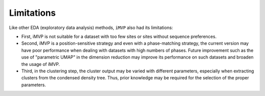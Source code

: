 Limitations
===========

Like other EDA (exploratory data analysis) methods, ``iMVP`` also had its limitations:

* First, iMVP is not suitable for a dataset with too few sites or sites without sequence preferences. 

* Second, iMVP is a position-sensitive strategy and even with a phase-matching strategy, the current version may have poor performance when dealing with datasets with high numbers of phases. Future improvement such as the use of "parametric UMAP" in the dimension reduction may improve its performance on such datasets and broaden the usage of iMVP.

* Third, in the clustering step, the cluster output may be varied with different parameters, especially when extracting clusters from the condensed density tree. Thus, prior knowledge may be required for the selection of the proper parameters.
